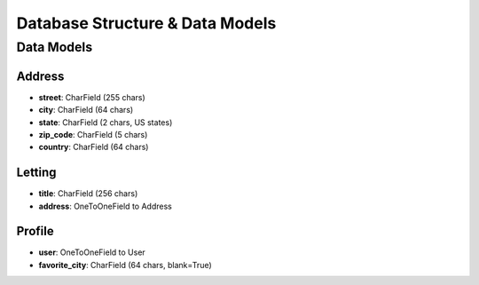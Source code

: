 Database Structure & Data Models
================================

Data Models
-----------

Address
~~~~~~~
- **street**: CharField (255 chars)
- **city**: CharField (64 chars)
- **state**: CharField (2 chars, US states)
- **zip_code**: CharField (5 chars)
- **country**: CharField (64 chars)

Letting
~~~~~~~
- **title**: CharField (256 chars)
- **address**: OneToOneField to Address

Profile
~~~~~~~
- **user**: OneToOneField to User
- **favorite_city**: CharField (64 chars, blank=True)
